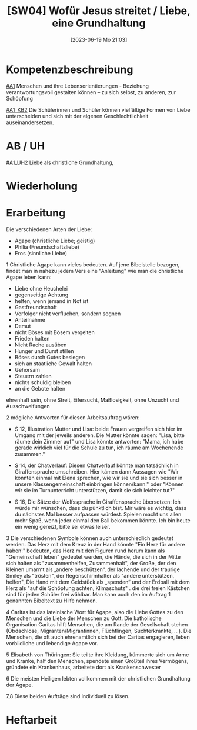 #+title:      [SW04] Wofür Jesus streitet / Liebe, eine Grundhaltung
#+date:       [2023-06-19 Mo 21:03]
#+filetags:   :02:sw04:
#+identifier: 20230619T210331


* Kompetenzbeschreibung
[[#A1]] Menschen und ihre Lebensorientierungen - Beziehung verantwortungsvoll gestalten können – zu sich selbst, zu anderen, zur Schöpfung

[[#A1_KB2]] Die Schülerinnen und Schüler können vielfältige Formen von Liebe unterscheiden und sich mit der eigenen Geschlechtlichkeit auseinandersetzen.

* AB / UH
[[#A1_UH2]] Liebe als christliche Grundhaltung,

* Wiederholung


* Erarbeitung 
Die verschiedenen Arten der Liebe:
- Agape (christliche Liebe; geistig)
- Philia (Freundschaftsliebe)
- Eros (sinnliche Liebe)

1 Christliche Agape kann vieles bedeuten. Auf jene Bibelstelle bezogen, findet man in nahezu jedem Vers eine "Anleitung" wie man die christliche Agape leben kann:
- Liebe ohne Heuchelei
- gegenseitige Achtung
- helfen, wenn jemand in Not ist
- Gastfreundschaft
- Verfolger nicht verfluchen, sondern segnen
- Anteilnahme
- Demut
- nicht Böses mit Bösem vergelten
- Frieden halten
- Nicht Rache ausüben
- Hunger und Durst stillen
- Böses durch Gutes besiegen
- sich an staatliche Gewalt halten
- Gehorsam
- Steuern zahlen
- nichts schuldig bleiben
- an die Gebote halten

ehrenhaft sein, ohne Streit, Eifersucht, Maßlosigkeit, ohne Unzucht und Ausschweifungen

2 mögliche Antworten für diesen Arbeitsauftrag wären:
- S 12, Illustration Mutter und Lisa: beide Frauen vergreifen sich hier im Umgang mit der jeweils anderen. Die Mutter könnte sagen: "Lisa, bitte räume dein Zimmer auf" und Lisa könnte antworten: "Mama, ich habe gerade wirklich viel für die Schule zu tun, ich räume am Wochenende zusammen."
  
- S 14, der Chatverlauf: Diesen Chatverlauf könnte man tatsächlich in Giraffensprache umschreiben. Hier kämen dann Aussagen wie "Wir könnten einmal mit Elena sprechen, wie wir sie und sie sich besser in unsere Klassengemeinschaft einbringen können/kann." oder "Können wir sie im Turnunterricht unterstützen, damit sie sich leichter tut?"
  
- S 16, Die Sätze der Wolfssprache in Giraffensprache übersetzen: Ich würde mir wünschen, dass du pünktlich bist. Mir wäre es wichtig, dass du nächstes Mal besser aufpassen würdest. Spielen macht uns allen mehr Spaß, wenn jeder einmal den Ball bekommen könnte. Ich bin heute ein wenig gereizt, bitte sei etwas leiser.

3 Die verschiedenen Symbole können auch unterschiedlich gedeutet werden. Das Herz mit dem Kreuz in der Hand könnte "Ein Herz für andere haben!" bedeuten, das Herz mit den Figuren rund herum kann als "Gemeinschaft leben" gedeutet werden, die Hände, die sich in der Mitte sich halten als "zusammenhelfen, Zusammenhalt", der Große, der den Kleinen umarmt als „andere beschützen“, der lachende und der traurige Smiley als "trösten", der Regenschirmhalter als "andere unterstützen, helfen", Die Hand mit dem Geldstück als „spenden“ und der Erdball mit dem Herz als "auf die Schöpfung achten, Klimaschutz" .
die drei freien Kästchen sind für jeden Schüler frei wählbar. Man kann auch den im Auftrag 1 genannten Bibeltext zu Hilfe nehmen.

4 Caritas ist das lateinische Wort für Agape, also die Liebe Gottes zu den Menschen und die Liebe der Menschen zu Gott. Die katholische Organisation Caritas hilft Menschen, die am Rande der Gesellschaft stehen (Obdachlose, Migranten/Migrantinnen, Flüchtlingen, Suchterkrankte, ...). Die Menschen, die oft auch ehrenamtlich sich bei der Caritas engagieren, leben vorbildliche und lebendige Agape vor.

5 Elisabeth von Thüringen: Sie teilte ihre Kleidung, kümmerte sich um Arme und Kranke, half den Menschen, spendete einen Großteil ihres Vermögens, gründete ein Krankenhaus, arbeitete dort als Krankenschwester

6 Die meisten Heiligen lebten vollkommen mit der christlichen Grundhaltung der Agape.

7,8 Diese beiden Aufträge sind individuell zu lösen.


* Heftarbeit

